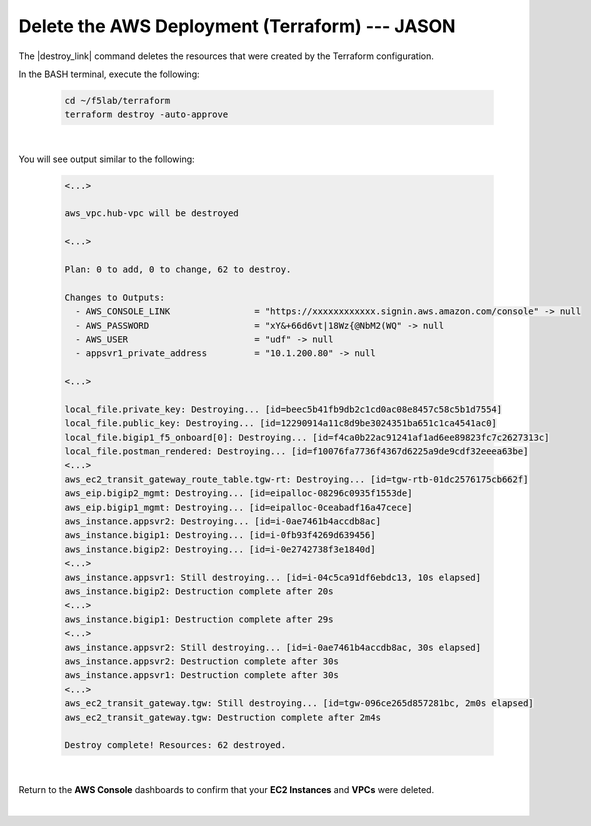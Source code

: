 Delete the AWS Deployment (Terraform) --- JASON
================================================================================

The |destroy_link| command deletes the resources that were created by the Terraform configuration.

In the BASH terminal, execute the following:

   .. code-block:: bash

      cd ~/f5lab/terraform
      terraform destroy -auto-approve

|

You will see output similar to the following:

   .. code-block:: bash

      <...>

      aws_vpc.hub-vpc will be destroyed

      <...>

      Plan: 0 to add, 0 to change, 62 to destroy.

      Changes to Outputs:
        - AWS_CONSOLE_LINK                = "https://xxxxxxxxxxxx.signin.aws.amazon.com/console" -> null
        - AWS_PASSWORD                    = "xY&+66d6vt|18Wz{@NbM2(WQ" -> null
        - AWS_USER                        = "udf" -> null
        - appsvr1_private_address         = "10.1.200.80" -> null

      <...>

      local_file.private_key: Destroying... [id=beec5b41fb9db2c1cd0ac08e8457c58c5b1d7554]
      local_file.public_key: Destroying... [id=12290914a11c8d9be3024351ba651c1ca4541ac0]
      local_file.bigip1_f5_onboard[0]: Destroying... [id=f4ca0b22ac91241af1ad6ee89823fc7c2627313c]
      local_file.postman_rendered: Destroying... [id=f10076fa7736f4367d6225a9de9cdf32eeea63be]
      <...>
      aws_ec2_transit_gateway_route_table.tgw-rt: Destroying... [id=tgw-rtb-01dc2576175cb662f]
      aws_eip.bigip2_mgmt: Destroying... [id=eipalloc-08296c0935f1553de]
      aws_eip.bigip1_mgmt: Destroying... [id=eipalloc-0ceabadf16a47cece]
      aws_instance.appsvr2: Destroying... [id=i-0ae7461b4accdb8ac]
      aws_instance.bigip1: Destroying... [id=i-0fb93f4269d639456]
      aws_instance.bigip2: Destroying... [id=i-0e2742738f3e1840d]
      <...>
      aws_instance.appsvr1: Still destroying... [id=i-04c5ca91df6ebdc13, 10s elapsed]
      aws_instance.bigip2: Destruction complete after 20s
      <...>
      aws_instance.bigip1: Destruction complete after 29s
      <...>
      aws_instance.appsvr2: Still destroying... [id=i-0ae7461b4accdb8ac, 30s elapsed]
      aws_instance.appsvr2: Destruction complete after 30s
      aws_instance.appsvr1: Destruction complete after 30s
      <...>
      aws_ec2_transit_gateway.tgw: Still destroying... [id=tgw-096ce265d857281bc, 2m0s elapsed]
      aws_ec2_transit_gateway.tgw: Destruction complete after 2m4s

      Destroy complete! Resources: 62 destroyed.

|

Return to the **AWS Console** dashboards to confirm that your **EC2 Instances** and **VPCs** were deleted.

|



.. |destroy_link| raw:: html

      <a href="https://www.terraform.io/cli/commands/destroy" target="_blank"> destroy </a>

